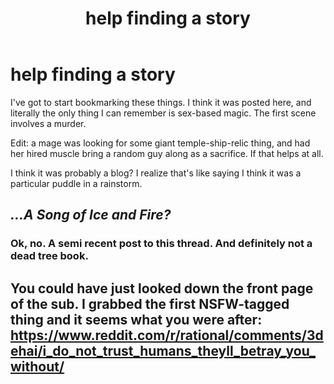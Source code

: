 #+TITLE: help finding a story

* help finding a story
:PROPERTIES:
:Author: nerdguy1138
:Score: 4
:DateUnix: 1437109870.0
:DateShort: 2015-Jul-17
:END:
I've got to start bookmarking these things. I think it was posted here, and literally the only thing I can remember is sex-based magic. The first scene involves a murder.

Edit: a mage was looking for some giant temple-ship-relic thing, and had her hired muscle bring a random guy along as a sacrifice. If that helps at all.

I think it was probably a blog? I realize that's like saying I think it was a particular puddle in a rainstorm.


** /...A Song of Ice and Fire?/
:PROPERTIES:
:Author: rineSample
:Score: 8
:DateUnix: 1437110629.0
:DateShort: 2015-Jul-17
:END:

*** Ok, no. A semi recent post to this thread. And definitely not a dead tree book.
:PROPERTIES:
:Author: nerdguy1138
:Score: 1
:DateUnix: 1437110961.0
:DateShort: 2015-Jul-17
:END:


** You could have just looked down the front page of the sub. I grabbed the first NSFW-tagged thing and it seems what you were after: [[https://www.reddit.com/r/rational/comments/3dehai/i_do_not_trust_humans_theyll_betray_you_without/]]
:PROPERTIES:
:Author: Aretii
:Score: 2
:DateUnix: 1437134918.0
:DateShort: 2015-Jul-17
:END:
